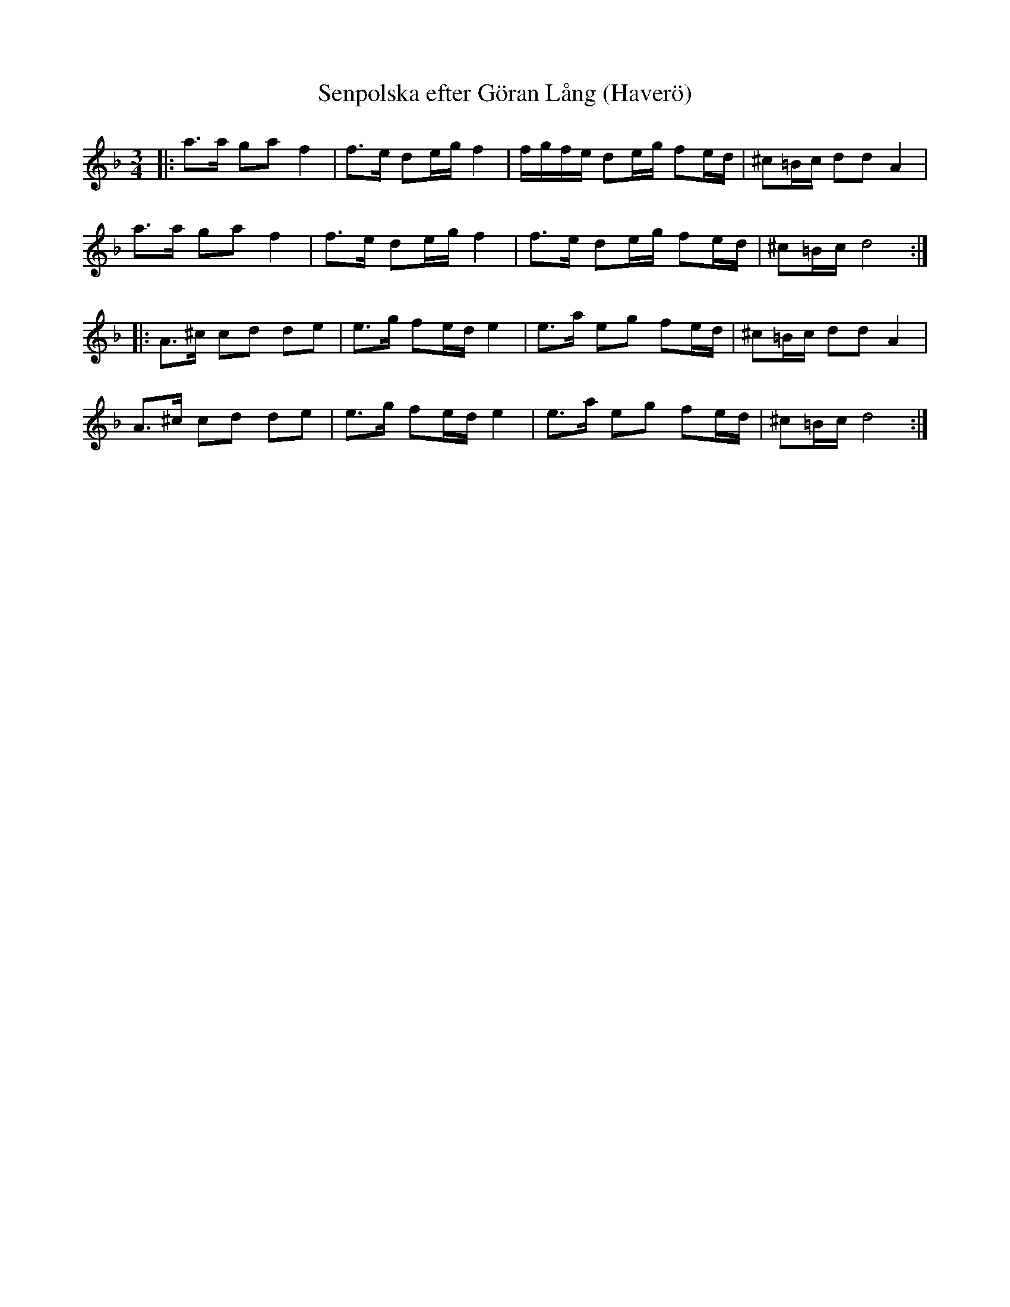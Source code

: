 X: 1
T: Senpolska efter G\"oran L\aang (Haver\"o)
D: CD Cintern by AER
S: transcribed by Bruce Sagan
R: polka
Z: 2022 John Chambers <jc:trillian.mit.edu>
M: 3/4
L: 1/16
K: Dm
|:\
a3a g2a2 f4 | f3e d2eg f4 | fgfe d2eg f2ed | ^c2=Bc d2d2 A4 |
a3a g2a2 f4 | f3e d2eg f4 | f3e  d2eg f2ed | ^c2=Bc d8 :|
|:\
A3^c c2d2 d2e2 | e3g f2ed e4 | e3a e2g2 f2ed |  ^c2=Bc d2d2 A4 |
A3^c c2d2 d2e2 | e3g f2ed e4 | e3a e2g2 f2ed |  ^c2=Bc d8 :|
